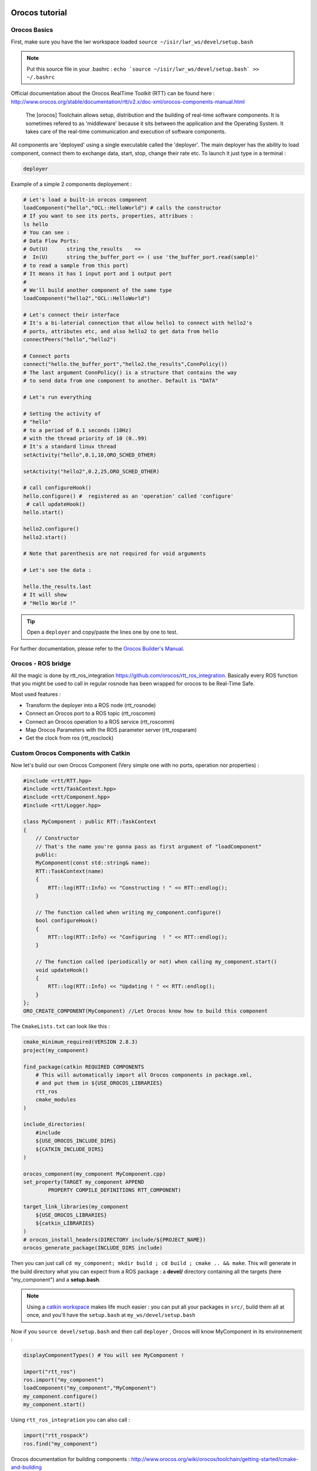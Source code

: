 

.. image:: /_static/orocos-logo.png
    :align: center

Orocos tutorial
===============

Orocos Basics
-------------

First, make sure you have the lwr workspace loaded ``source ~/isir/lwr_ws/devel/setup.bash``

.. note::

    Put this source file in your .bashrc :
    ``echo `source ~/isir/lwr_ws/devel/setup.bash` >> ~/.bashrc``

Official documentation about the Orocos RealTime Toolkit (RTT) can be found here :
http://www.orocos.org/stable/documentation/rtt/v2.x/doc-xml/orocos-components-manual.html

.. highlights::

    The [orocos] Toolchain allows setup, distribution and the building of real-time software components.
    It is sometimes refered to as 'middleware' because it sits between the application and the Operating System.
    It takes care of the real-time communication and execution of software components.

All components are 'deployed' using a single executable called the 'deployer'. The main deployer has the ability to load component, connect them to exchange data, start, stop, change their rate etc. To launch it just type in a terminal :

.. code::

    deployer


.. image:: /_static/deployer.png

Example of a simple 2 components deployement :

.. code-block:: ruby

    # Let's load a built-in orocos component
    loadComponent("hello","OCL::HelloWorld") # calls the constructor
    # If you want to see its ports, properties, attribues :
    ls hello
    # You can see :
    # Data Flow Ports:
    # Out(U)      string the_results    =>
    #  In(U)      string the_buffer_port <= ( use 'the_buffer_port.read(sample)'
    # to read a sample from this port)
    # It means it has 1 input port and 1 output port
    #
    # We'll build another component of the same type
    loadComponent("hello2","OCL::HelloWorld")

    # Let's connect their interface
    # It's a bi-laterial connection that allow hello1 to connect with hello2's
    # ports, attributes etc, and also hello2 to get data from hello
    connectPeers("hello","hello2")

    # Connect ports
    connect("hello.the_buffer_port","hello2.the_results",ConnPolicy())
    # The last argument ConnPolicy() is a structure that contains the way
    # to send data from one component to another. Default is "DATA"

    # Let's run everything

    # Setting the activity of
    # "hello"
    # to a period of 0.1 seconds (10Hz)
    # with the thread priority of 10 (0..99)
    # It's a standard linux thread
    setActivity("hello",0.1,10,ORO_SCHED_OTHER)

    setActivity("hello2",0.2,25,ORO_SCHED_OTHER)

    # call configureHook()
    hello.configure() #  registered as an 'operation' called 'configure'
     # call updateHook()
    hello.start()

    hello2.configure()
    hello2.start()

    # Note that parenthesis are not required for void arguments

    # Let's see the data :

    hello.the_results.last
    # It will show
    # "Hello World !"

.. tip::

    Open a ``deployer`` and copy/paste the lines one by one to test.


For further documentation, please refer to the `Orocos Builder's Manual`_.

Orocos - ROS bridge
--------------------

.. image:: /_static/rosorg-logo1.png

All the magic is done by rtt_ros_integration https://github.com/orocos/rtt_ros_integration.
Basically every ROS function that you might be used to call in regular rosnode has been wrapped for orocos to be Real-Time Safe.

Most used features :

- Transform the deployer into a ROS node (rtt_rosnode)
- Connect an Orocos port to a ROS topic (rtt_roscomm)
- Connect an Orocos operation to a ROS service (rtt_roscomm)
- Map Orocos Parameters with the ROS parameter server (rtt_rosparam)
- Get the  clock from ros (rtt_rosclock)

Custom Orocos Components with Catkin
------------------------------------

Now let's build our own Orocos Component (Very simple one with no ports, operation nor properties) :

.. code-block:: cpp

    #include <rtt/RTT.hpp>
    #include <rtt/TaskContext.hpp>
    #include <rtt/Component.hpp>
    #include <rtt/Logger.hpp>

    class MyComponent : public RTT::TaskContext
    {
        // Constructor
        // That's the name you're gonna pass as first argument of "loadComponent"
        public:
        MyComponent(const std::string& name):
        RTT::TaskContext(name)
        {
            RTT::log(RTT::Info) << "Constructing ! " << RTT::endlog();
        }

        // The function called when writing my_component.configure()
        bool configureHook()
        {
            RTT::log(RTT::Info) << "Configuring  ! " << RTT::endlog();
        }

        // The function called (periodically or not) when calling my_component.start()
        void updateHook()
        {
            RTT::log(RTT::Info) << "Updating ! " << RTT::endlog();
        }
    };
    ORO_CREATE_COMPONENT(MyComponent) //Let Orocos know how to build this component


The ``CmakeLists.txt`` can look like this :

.. code-block:: cmake

    cmake_minimum_required(VERSION 2.8.3)
    project(my_component)

    find_package(catkin REQUIRED COMPONENTS
        # This will automatically import all Orocos components in package.xml,
        # and put them in ${USE_OROCOS_LIBRARIES}
        rtt_ros
        cmake_modules
    )

    include_directories(
        #include
        ${USE_OROCOS_INCLUDE_DIRS}
        ${CATKIN_INCLUDE_DIRS}
    )

    orocos_component(my_component MyComponent.cpp)
    set_property(TARGET my_component APPEND
            PROPERTY COMPILE_DEFINITIONS RTT_COMPONENT)

    target_link_libraries(my_component
        ${USE_OROCOS_LIBRARIES}
        ${catkin_LIBRARIES}
    )
    # orocos_install_headers(DIRECTORY include/${PROJECT_NAME})
    orocos_generate_package(INCLUDE_DIRS include)

Then you can just call ``cd my_component; mkdir build ; cd build ; cmake .. && make``. This will generate in the build directory what you can expect from a ROS package : a **devel/** directory containing all the targets (here "my_component") and a **setup.bash**.

.. note:: Using a `catkin workspace <http://wiki.ros.org/catkin/Tutorials/create_a_workspace/>`_ makes life much easier : you can put all your packages in ``src/``, build them all at once, and you'll have the ``setup.bash`` at ``my_ws/devel/setup.bash``


Now if you ``source devel/setup.bash`` and then call ``deployer`` , Orocos will know MyComponent in its environnement :

.. code-block:: ruby

    displayComponentTypes() # You will see MyComponent !

    import("rtt_ros")
    ros.import("my_component")
    loadComponent("my_component","MyComponent")
    my_component.configure()
    my_component.start()


Using ``rtt_ros_integration`` you can also call :

.. code-block:: ruby

    import("rtt_rospack")
    ros.find("my_component")

Orocos documentation for building components : http://www.orocos.org/wiki/orocos/toolchain/getting-started/cmake-and-building

Orocos/ROS documentation for building components easily with catkin : https://github.com/orocos/rtt_ros_integration

.. _Orocos Builder's Manual: http://www.orocos.org/stable/documentation/rtt/v2.x/doc-xml/orocos-components-manual.html

